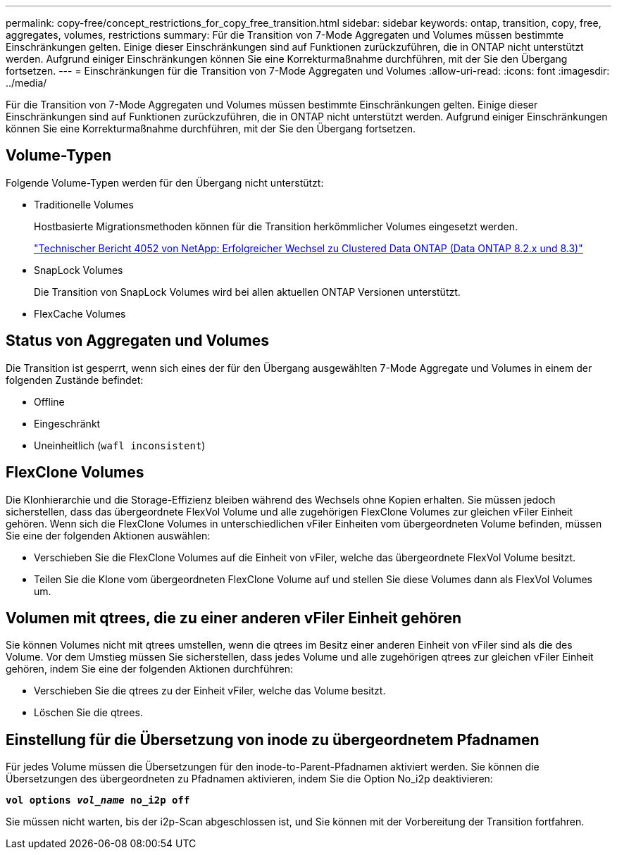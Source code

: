 ---
permalink: copy-free/concept_restrictions_for_copy_free_transition.html 
sidebar: sidebar 
keywords: ontap, transition, copy, free, aggregates, volumes, restrictions 
summary: Für die Transition von 7-Mode Aggregaten und Volumes müssen bestimmte Einschränkungen gelten. Einige dieser Einschränkungen sind auf Funktionen zurückzuführen, die in ONTAP nicht unterstützt werden. Aufgrund einiger Einschränkungen können Sie eine Korrekturmaßnahme durchführen, mit der Sie den Übergang fortsetzen. 
---
= Einschränkungen für die Transition von 7-Mode Aggregaten und Volumes
:allow-uri-read: 
:icons: font
:imagesdir: ../media/


[role="lead"]
Für die Transition von 7-Mode Aggregaten und Volumes müssen bestimmte Einschränkungen gelten. Einige dieser Einschränkungen sind auf Funktionen zurückzuführen, die in ONTAP nicht unterstützt werden. Aufgrund einiger Einschränkungen können Sie eine Korrekturmaßnahme durchführen, mit der Sie den Übergang fortsetzen.



== Volume-Typen

Folgende Volume-Typen werden für den Übergang nicht unterstützt:

* Traditionelle Volumes
+
Hostbasierte Migrationsmethoden können für die Transition herkömmlicher Volumes eingesetzt werden.

+
https://www.netapp.com/pdf.html?item=/media/19510-tr-4052.pdf["Technischer Bericht 4052 von NetApp: Erfolgreicher Wechsel zu Clustered Data ONTAP (Data ONTAP 8.2.x und 8.3)"^]

* SnapLock Volumes
+
Die Transition von SnapLock Volumes wird bei allen aktuellen ONTAP Versionen unterstützt.

* FlexCache Volumes




== Status von Aggregaten und Volumes

Die Transition ist gesperrt, wenn sich eines der für den Übergang ausgewählten 7-Mode Aggregate und Volumes in einem der folgenden Zustände befindet:

* Offline
* Eingeschränkt
* Uneinheitlich (`wafl inconsistent`)




== FlexClone Volumes

Die Klonhierarchie und die Storage-Effizienz bleiben während des Wechsels ohne Kopien erhalten. Sie müssen jedoch sicherstellen, dass das übergeordnete FlexVol Volume und alle zugehörigen FlexClone Volumes zur gleichen vFiler Einheit gehören. Wenn sich die FlexClone Volumes in unterschiedlichen vFiler Einheiten vom übergeordneten Volume befinden, müssen Sie eine der folgenden Aktionen auswählen:

* Verschieben Sie die FlexClone Volumes auf die Einheit von vFiler, welche das übergeordnete FlexVol Volume besitzt.
* Teilen Sie die Klone vom übergeordneten FlexClone Volume auf und stellen Sie diese Volumes dann als FlexVol Volumes um.




== Volumen mit qtrees, die zu einer anderen vFiler Einheit gehören

Sie können Volumes nicht mit qtrees umstellen, wenn die qtrees im Besitz einer anderen Einheit von vFiler sind als die des Volume. Vor dem Umstieg müssen Sie sicherstellen, dass jedes Volume und alle zugehörigen qtrees zur gleichen vFiler Einheit gehören, indem Sie eine der folgenden Aktionen durchführen:

* Verschieben Sie die qtrees zu der Einheit vFiler, welche das Volume besitzt.
* Löschen Sie die qtrees.




== Einstellung für die Übersetzung von inode zu übergeordnetem Pfadnamen

Für jedes Volume müssen die Übersetzungen für den inode-to-Parent-Pfadnamen aktiviert werden. Sie können die Übersetzungen des übergeordneten zu Pfadnamen aktivieren, indem Sie die Option No_i2p deaktivieren:

`*vol options _vol_name_ no_i2p off*`

Sie müssen nicht warten, bis der i2p-Scan abgeschlossen ist, und Sie können mit der Vorbereitung der Transition fortfahren.
